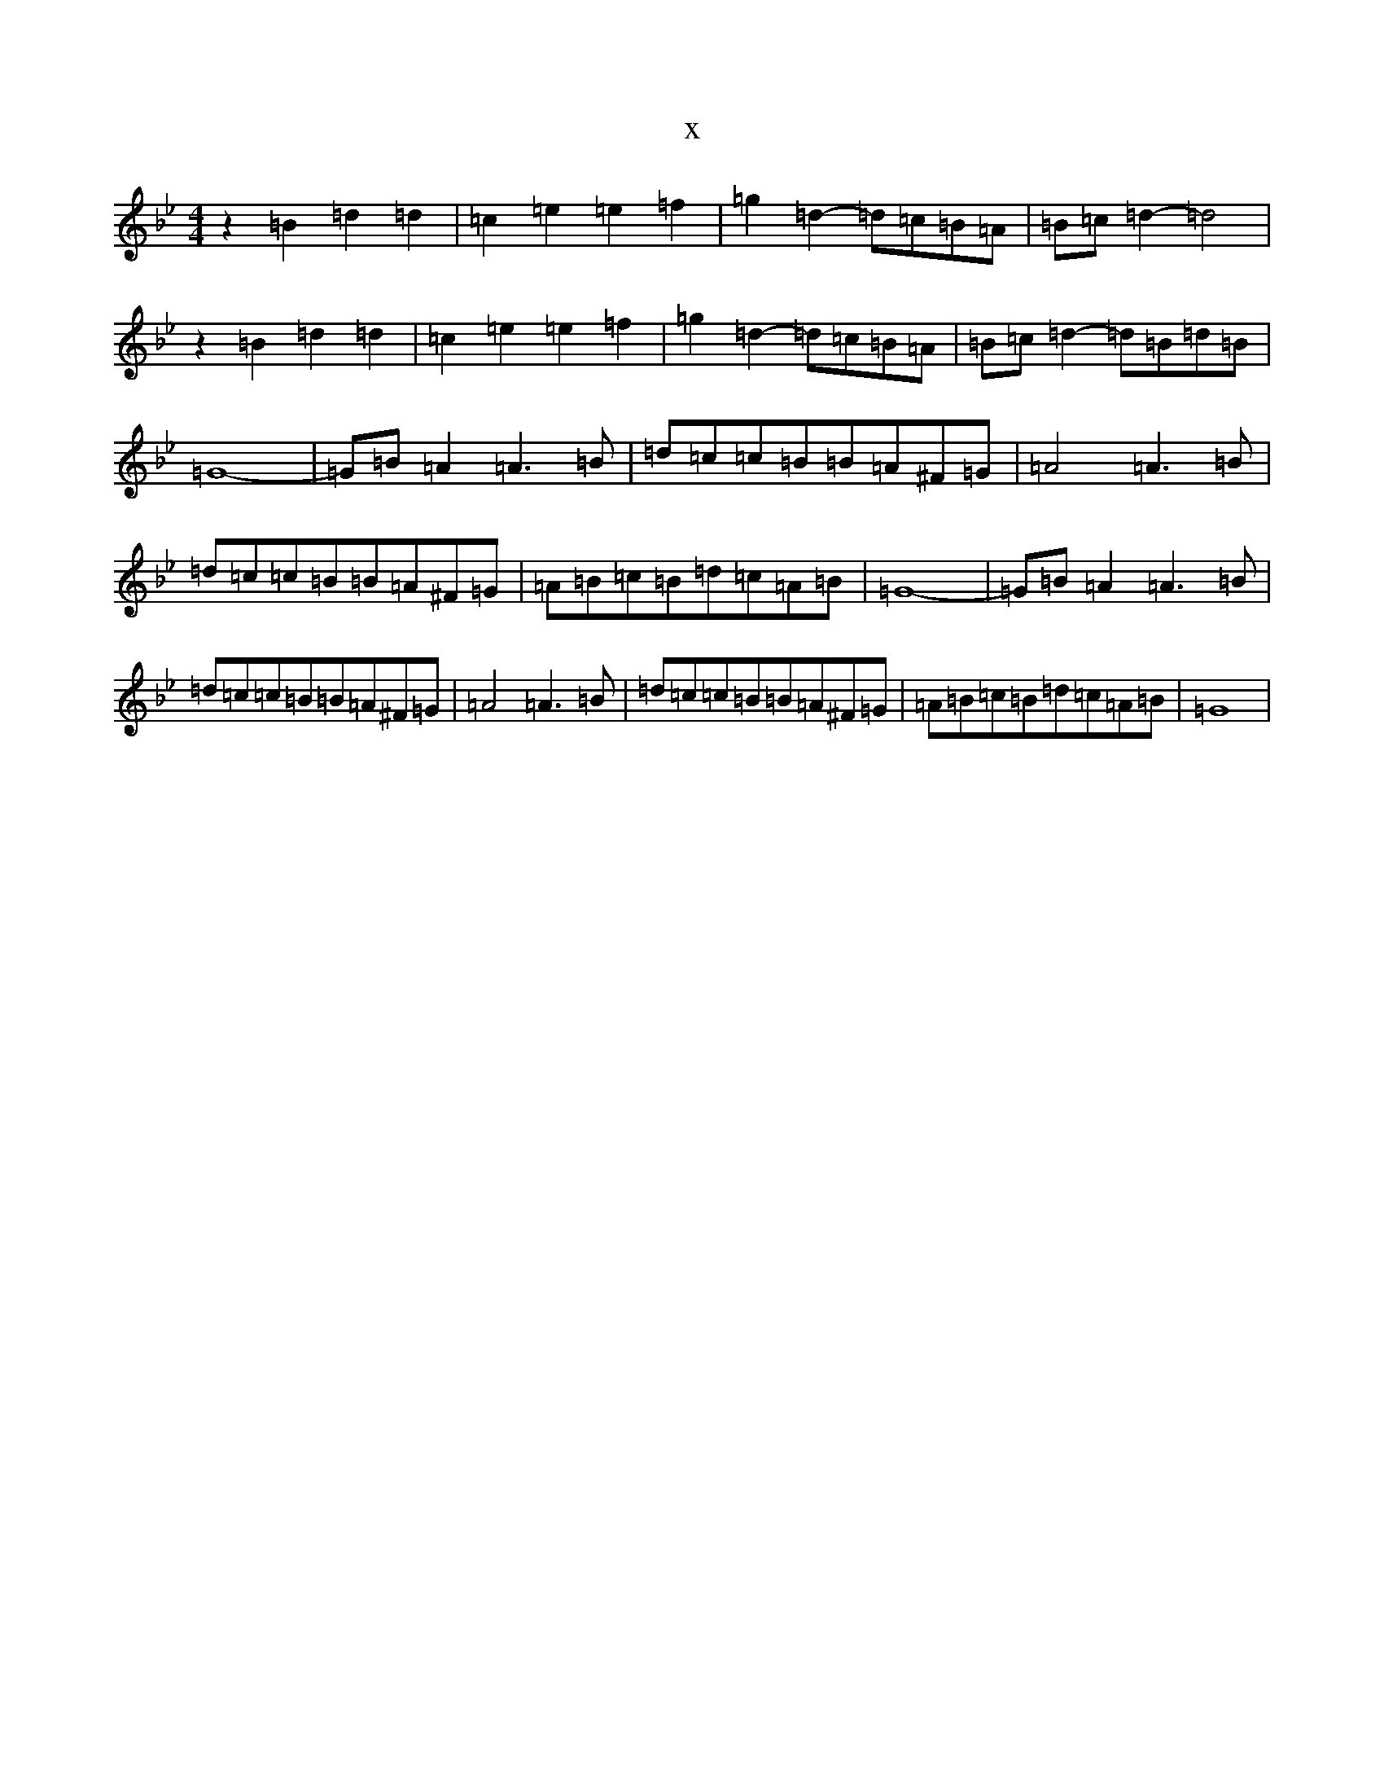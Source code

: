X:13421
T:x
L:1/8
M:4/4
K: C Dorian
z2=B2=d2=d2|=c2=e2=e2=f2|=g2=d2-=d=c=B=A|=B=c=d2-=d4|z2=B2=d2=d2|=c2=e2=e2=f2|=g2=d2-=d=c=B=A|=B=c=d2-=d=B=d=B|=G8|-=G=B=A2=A3=B|=d=c=c=B=B=A^F=G|=A4=A3=B|=d=c=c=B=B=A^F=G|=A=B=c=B=d=c=A=B|=G8|-=G=B=A2=A3=B|=d=c=c=B=B=A^F=G|=A4=A3=B|=d=c=c=B=B=A^F=G|=A=B=c=B=d=c=A=B|=G8|